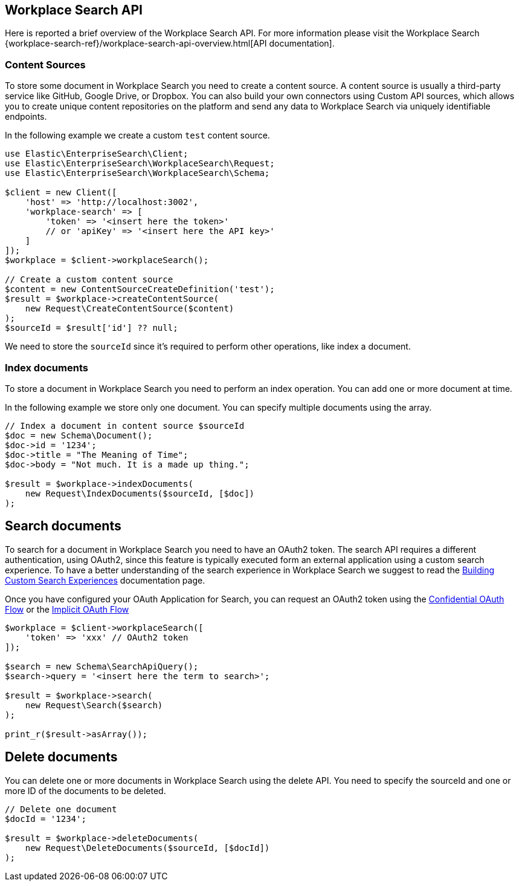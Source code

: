 [[workplace-search-api]]
== Workplace Search API

Here is reported a brief overview of the Workplace Search API. For more information please visit the Workplace Search {workplace-search-ref}/workplace-search-api-overview.html[API documentation].

=== Content Sources

To store some document in Workplace Search you need to create a content source.
A content source is usually a third-party service like GitHub, Google Drive, or Dropbox. 
You can also build your own connectors using Custom API sources, which allows you to create unique content repositories on the platform and send any data to Workplace Search via uniquely identifiable endpoints.

In the following example we create a custom `test` content source.

[source,php]
----------------------------
use Elastic\EnterpriseSearch\Client;
use Elastic\EnterpriseSearch\WorkplaceSearch\Request;
use Elastic\EnterpriseSearch\WorkplaceSearch\Schema;

$client = new Client([
    'host' => 'http://localhost:3002',
    'workplace-search' => [
        'token' => '<insert here the token>'
        // or 'apiKey' => '<insert here the API key>'
    ]
]);
$workplace = $client->workplaceSearch();

// Create a custom content source
$content = new ContentSourceCreateDefinition('test');
$result = $workplace->createContentSource(
    new Request\CreateContentSource($content)
);
$sourceId = $result['id'] ?? null;
----------------------------

We need to store the `sourceId` since it's required to perform other operations, like index a document.

=== Index documents

To store a document in Workplace Search you need to perform an index operation.
You can add one or more document at time.

In the following example we store only one document. You can specify multiple documents using the array.

[source,php]
----------------------------
// Index a document in content source $sourceId
$doc = new Schema\Document();
$doc->id = '1234';
$doc->title = "The Meaning of Time";
$doc->body = "Not much. It is a made up thing.";

$result = $workplace->indexDocuments(
    new Request\IndexDocuments($sourceId, [$doc])
);
----------------------------

== Search documents

To search for a document in Workplace Search you need to have an OAuth2 token.
The search API requires a different authentication, using OAuth2, since this feature is typically executed form an external application using a custom search experience.
To have a better understanding of the search experience in Workplace Search we suggest to read the https://www.elastic.co/guide/en/workplace-search/current/building-custom-search-workplace-search.html[Building Custom Search Experiences] documentation page. 

Once you have configured your OAuth Application for Search, you can request an OAuth2 token using the https://www.elastic.co/guide/en/workplace-search/current/building-custom-search-workplace-search.html#authenticating-search-user-confidential[Confidential OAuth Flow] or the https://www.elastic.co/guide/en/workplace-search/current/building-custom-search-workplace-search.html#authenticating-search-user-implicit[Implicit OAuth Flow]

[source,php]
----------------------------
$workplace = $client->workplaceSearch([
    'token' => 'xxx' // OAuth2 token
]);

$search = new Schema\SearchApiQuery();
$search->query = '<insert here the term to search>';

$result = $workplace->search(
    new Request\Search($search)
);

print_r($result->asArray());
----------------------------

== Delete documents

You can delete one or more documents in Workplace Search using the delete API.
You need to specify the sourceId and one or more ID of the documents to be deleted.

[source,php]
----------------------------
// Delete one document
$docId = '1234';

$result = $workplace->deleteDocuments(
    new Request\DeleteDocuments($sourceId, [$docId])
);
----------------------------
